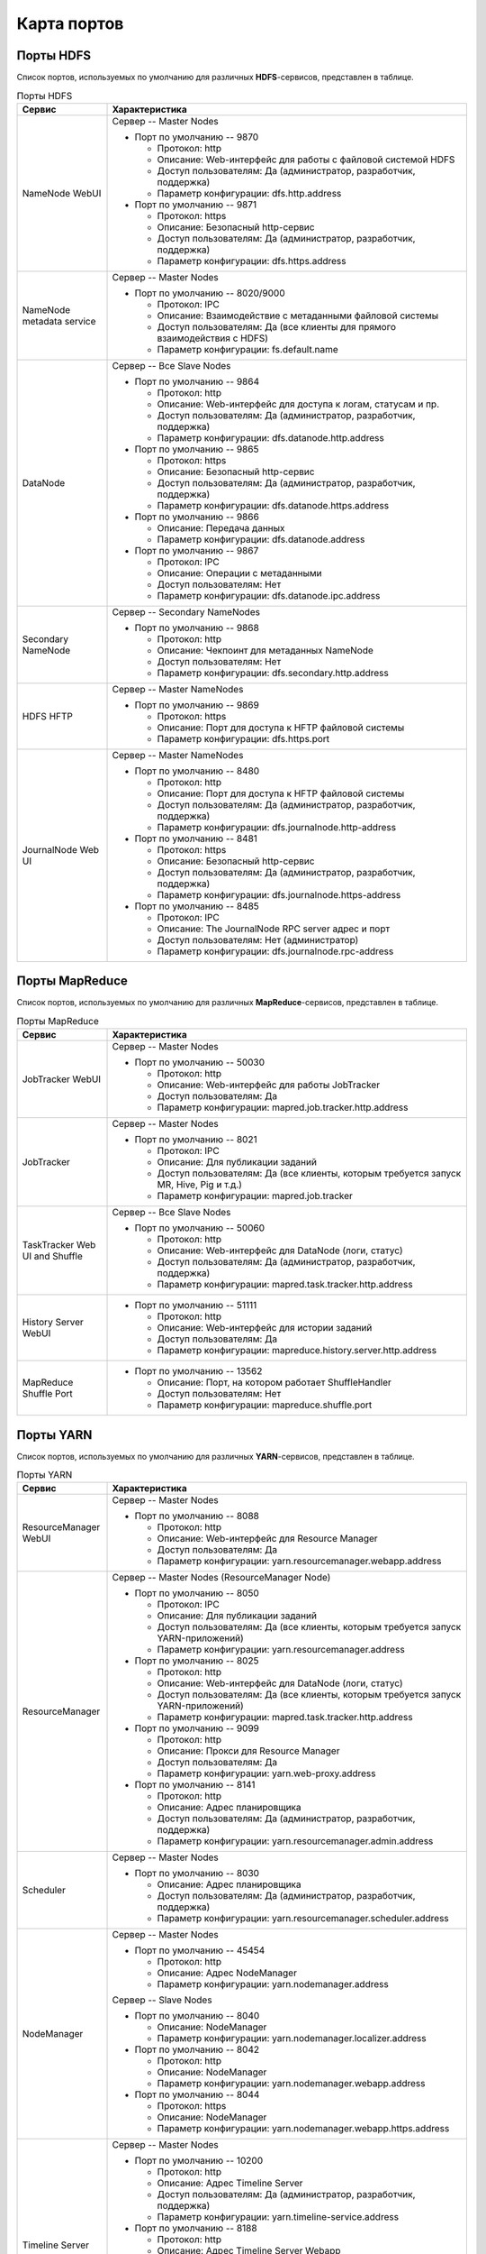 Карта портов
============

Порты HDFS
-----------

Список портов, используемых по умолчанию для различных **HDFS**-сервисов, представлен в таблице.

.. list-table:: Порты HDFS
   :header-rows: 1
   :widths: 20, 80
   :class: longtable

   * - Сервис
     - Характеристика
   * - NameNode WebUI
     -
        Сервер -- Master Nodes

        + Порт по умолчанию -- 9870

          + Протокол: http
          + Описание: Web-интерфейс для работы с файловой системой HDFS
          + Доступ пользователям: Да (администратор, разработчик, поддержка)
          + Параметр конфигурации: dfs.http.address

        + Порт по умолчанию -- 9871

          + Протокол: https
          + Описание: Безопасный http-сервис
          + Доступ пользователям: Да (администратор, разработчик, поддержка)
          + Параметр конфигурации: dfs.https.address


   * - NameNode metadata service
     -
        Сервер -- Master Nodes

        + Порт по умолчанию -- 8020/9000

          + Протокол: IPC
          + Описание: Взаимодействие с метаданными файловой системы
          + Доступ пользователям: Да (все клиенты для прямого взаимодействия с HDFS)
          + Параметр конфигурации: fs.default.name



   * - DataNode
     -
        Сервер -- Все Slave Nodes

        + Порт по умолчанию -- 9864

          + Протокол: http
          + Описание: Web-интерфейс для доступа к логам, статусам и пр.
          + Доступ пользователям: Да (администратор, разработчик, поддержка)
          + Параметр конфигурации: dfs.datanode.http.address

        + Порт по умолчанию -- 9865

          + Протокол: https
          + Описание: Безопасный http-сервис
          + Доступ пользователям: Да (администратор, разработчик, поддержка)
          + Параметр конфигурации: dfs.datanode.https.address

        + Порт по умолчанию -- 9866

          + Описание: Передача данных
          + Параметр конфигурации: dfs.datanode.address

        + Порт по умолчанию -- 9867

          + Протокол: IPC
          + Описание: Операции с метаданными
          + Доступ пользователям: Нет
          + Параметр конфигурации: dfs.datanode.ipc.address


   * - Secondary NameNode
     -
        Сервер -- Secondary NameNodes

        + Порт по умолчанию -- 9868

          + Протокол: http
          + Описание: Чекпоинт для метаданных NameNode
          + Доступ пользователям: Нет
          + Параметр конфигурации: dfs.secondary.http.address


   * - HDFS HFTP
     -
        Сервер -- Master NameNodes

        + Порт по умолчанию -- 9869

          + Протокол: https
          + Описание: Порт для доступа к HFTP файловой системы
          + Параметр конфигурации: dfs.https.port


   * - JournalNode Web UI
     -
        Сервер -- Master NameNodes

        + Порт по умолчанию -- 8480

          + Протокол: http
          + Описание: Порт для доступа к HFTP файловой системы
          + Доступ пользователям: Да (администратор, разработчик, поддержка)
          + Параметр конфигурации: dfs.journalnode.http-address

        + Порт по умолчанию -- 8481

          + Протокол: https
          + Описание: Безопасный http-сервис
          + Доступ пользователям: Да (администратор, разработчик, поддержка)
          + Параметр конфигурации: dfs.journalnode.https-address

        + Порт по умолчанию -- 8485

          + Протокол: IPC
          + Описание: The JournalNode RPC server адрес и порт
          + Доступ пользователям: Нет (администратор)
          + Параметр конфигурации: dfs.journalnode.rpc-address	


Порты MapReduce
-----------------

Список портов, используемых по умолчанию для различных **MapReduce**-сервисов, представлен в таблице.

.. list-table:: Порты MapReduce
   :header-rows: 1
   :widths: 20, 80
   :class: longtable

   * - Сервис
     - Характеристика
   * - JobTracker WebUI
     -
        Сервер -- Master Nodes

        + Порт по умолчанию -- 50030

          + Протокол: http
          + Описание: Web-интерфейс для работы JobTracker
          + Доступ пользователям: Да
          + Параметр конфигурации: mapred.job.tracker.http.address


   * - JobTracker
     -
        Сервер -- Master Nodes

        + Порт по умолчанию -- 8021

          + Протокол: IPC
          + Описание: Для публикации заданий
          + Доступ пользователям: Да (все клиенты, которым требуется запуск MR, Hive, Pig и т.д.)
          + Параметр конфигурации: mapred.job.tracker


   * - TaskTracker Web UI and Shuffle
     -
        Сервер -- Все Slave Nodes

        + Порт по умолчанию -- 50060

          + Протокол: http
          + Описание: Web-интерфейс для DataNode (логи, статус)
          + Доступ пользователям: Да (администратор, разработчик, поддержка)
          + Параметр конфигурации: mapred.task.tracker.http.address


   * - History Server WebUI
     -
        + Порт по умолчанию -- 51111

          + Протокол: http
          + Описание: Web-интерфейс для истории заданий
          + Доступ пользователям: Да
          + Параметр конфигурации: mapreduce.history.server.http.address


   * - MapReduce Shuffle Port
     -
        + Порт по умолчанию -- 13562

          + Описание: Порт, на котором работает ShuffleHandler
          + Доступ пользователям: Нет
          + Параметр конфигурации: mapreduce.shuffle.port



Порты YARN
------------

Список портов, используемых по умолчанию для различных **YARN**-сервисов, представлен в таблице.

.. list-table:: Порты YARN
   :header-rows: 1
   :widths: 20, 80
   :class: longtable

   * - Сервис
     - Характеристика
   * - ResourceManager WebUI
     -
        Сервер -- Master Nodes

        + Порт по умолчанию -- 8088

          + Протокол: http
          + Описание: Web-интерфейс для Resource Manager
          + Доступ пользователям: Да
          + Параметр конфигурации: yarn.resourcemanager.webapp.address


   * - ResourceManager
     -
        Сервер -- Master Nodes (ResourceManager Node)

        + Порт по умолчанию -- 8050

          + Протокол: IPC
          + Описание: Для публикации заданий
          + Доступ пользователям: Да (все клиенты, которым требуется запуск YARN-приложений)
          + Параметр конфигурации: yarn.resourcemanager.address

        + Порт по умолчанию -- 8025

          + Протокол: http
          + Описание: Web-интерфейс для DataNode (логи, статус)
          + Доступ пользователям: Да (все клиенты, которым требуется запуск YARN-приложений)
          + Параметр конфигурации: mapred.task.tracker.http.address

        + Порт по умолчанию -- 9099

          + Протокол: http
          + Описание: Прокси для Resource Manager
          + Доступ пользователям: Да
          + Параметр конфигурации: yarn.web-proxy.address

        + Порт по умолчанию -- 8141

          + Протокол: http
          + Описание: Адрес планировщика
          + Доступ пользователям: Да (администратор, разработчик, поддержка)
          + Параметр конфигурации: yarn.resourcemanager.admin.address


   * - Scheduler
     -
        Сервер -- Master Nodes

        + Порт по умолчанию -- 8030

          + Описание: Адрес планировщика
          + Доступ пользователям: Да (администратор, разработчик, поддержка)
          + Параметр конфигурации: yarn.resourcemanager.scheduler.address


   * - NodeManager
     -
        Сервер -- Master Nodes

        + Порт по умолчанию -- 45454

          + Протокол: http
          + Описание: Адрес NodeManager
          + Параметр конфигурации: yarn.nodemanager.address

        Сервер -- Slave Nodes

        + Порт по умолчанию -- 8040

          + Описание: NodeManager
          + Параметр конфигурации: yarn.nodemanager.localizer.address

        + Порт по умолчанию -- 8042

          + Протокол: http
          + Описание: NodeManager
          + Параметр конфигурации: yarn.nodemanager.webapp.address

        + Порт по умолчанию -- 8044

          + Протокол: https
          + Описание: NodeManager
          + Параметр конфигурации: yarn.nodemanager.webapp.https.address


   * - Timeline Server
     -
        Сервер -- Master Nodes

        + Порт по умолчанию -- 10200

          + Протокол: http
          + Описание: Адрес Timeline Server
          + Доступ пользователям: Да (администратор, разработчик, поддержка)
          + Параметр конфигурации: yarn.timeline-service.address

        + Порт по умолчанию -- 8188

          + Протокол: http
          + Описание: Адрес Timeline Server Webapp
          + Доступ пользователям: Да (администратор, разработчик, поддержка)
          + Параметр конфигурации: yarn.timeline-service.webapp.address

        + Порт по умолчанию -- 8190

          + Протокол: https
          + Описание: Адрес Timeline Server Webapp https
          + Доступ пользователям: Да (администратор, разработчик, поддержка)


Порты Hive
------------

Список портов, используемых по умолчанию для различных **Hive**-сервисов, представлен в таблице.

.. list-table:: Порты Hive
   :header-rows: 1
   :widths: 20, 80
   :class: longtable

   * - Сервис
     - Характеристика
   * - Hive Server2
     -
        Сервер -- Hive Server машина

        + Порт по умолчанию -- 10000

          + Протокол: thrift
          + Описание: Сервис для подключения к Hive (Thrift/JDBC)
          + Доступ пользователям: Да (все клиенты, которым требуется подключение к Hive)
          + Параметр конфигурации: hive.server2.thrift.port

        + Порт по умолчанию -- 10001

          + Протокол: http
          + Описание: Сервис для подключения к Hive (http)
          + Доступ пользователям: Да (все клиенты, которым требуется подключение к Hive)
          + Параметр конфигурации: hive.server2.transport.mode


   * - JobTracker
     -
        Сервер -- Master Nodes

        + Порт по умолчанию -- 8021

          + Протокол: IPC
          + Описание: Для публикации заданий
          + Доступ пользователям: Да (все клиенты, которым требуется запуск MR, Hive, Pig. Задачи, использующие HCatalog)


   * - Hive Web UI
     -
        Сервер -- Hive Server машина

        + Порт по умолчанию -- 9999

          + Протокол: thrift
          + Описание: WebUI для Hive
          + Доступ пользователям: Да
          + Параметр конфигурации: hive.hwi.listen.port

        + Порт по умолчанию -- 9933

          + Протокол: http
          + Доступ пользователям: Да (все клиенты, которым требуется запуск MR, Hive, Pig)
          + Параметр конфигурации: hive.metastore.uris


Порты WebHCat
--------------

Список портов, используемых по умолчанию для различных **WebHCat**-сервисов, представлен в таблице.

.. list-table:: Порты WebHCat
   :header-rows: 1
   :widths: 20, 80
   :class: longtable

   * - Сервис
     - Характеристика
   * - WebHCat Server
     -
        Сервер -- WebHCat Server машина

        + Порт по умолчанию -- 50111

          + Протокол: http
          + Описание: Web API для доступа к HCatalog и к другим сервисам Hadoop
          + Доступ пользователям: Да
          + Параметр конфигурации: templeton.port


Порты HBase
------------

Список портов, используемых по умолчанию для различных **HBase**-сервисов, представлен в таблице.

.. list-table:: Порты HBase
   :header-rows: 1
   :widths: 20, 80
   :class: longtable

   * - Сервис
     - Характеристика
   * - HMaster
     -
        Сервер -- Master Nodes (HBase Master Node и back-up HBase Master node)

        + Порт по умолчанию -- 16000

          + Доступ пользователям: Да
          + Параметр конфигурации: hbase.master.port


   * - HMaster Info Web UI
     -
        Сервер -- Master Nodes (HBase Master Node и back-up HBase Master node)

        + Порт по умолчанию -- 16010

          + Протокол: http
          + Описание: Порт для HBase Master UI
          + Доступ пользователям: Да
          + Параметр конфигурации: hbase.master.info.port


   * - Region Server
     -
        Сервер -- Все Slave Nodes

        + Порт по умолчанию -- 16020

          + Доступ пользователям: Да (администратор, разработчик, поддержка)
          + Параметр конфигурации: hbase.regionserver.port

        + Порт по умолчанию -- 16030

          + Протокол: http
          + Доступ пользователям: Да (администратор, разработчик, поддержка)
          + Параметр конфигурации: hbase.regionserver.info.port


   * - HBase Thrift Server
     -
        Сервер -- Все Thrift Server

        + Порт по умолчанию -- 9090

          + Описание: Порт, используемый HBase Thrift-сервером
          + Доступ пользователям: Да


   * - HBase Thrift Server Web UI
     -
        Сервер -- Все Thrift Server

        + Порт по умолчанию -- 9090

          + Описание: Web-интерфейс для HBase Thrift-сервера
          + Доступ пользователям: Да (администратор, разработчик, поддержка)
          + Параметр конфигурации: hbase.thrift.info.port




Порты Zookeeper
----------------

Список портов, используемых по умолчанию для различных **Zookeeper**-сервисов, представлен в таблице.

.. list-table:: Порты Zookeeper
   :header-rows: 1
   :widths: 20, 80
   :class: longtable

   * - Сервис
     - Характеристика
   * - Zookeeper Server
     -
        Сервер -- Все Zookeeper Nodes

        + Порт по умолчанию -- 2181

          + Протокол: http
          + Описание: Сервис доступа к Zookeeper Server/Quorum
          + Доступ пользователям: Да
          + Параметр конфигурации: zookeeper.port/clientPort

        + Порт по умолчанию -- 2888

          + Описание: Порт используется Zookeeper для взаимодействия компонентов
          + Доступ пользователям: Нет
          + Параметр конфигурации: hbase.zookeeper.peerport

        + Порт по умолчанию -- 3888

          + Описание: Порт используется Zookeeper для взаимодействия компонентов
          + Доступ пользователям: Нет
          + Параметр конфигурации: hbase.zookeeper.leaderport
